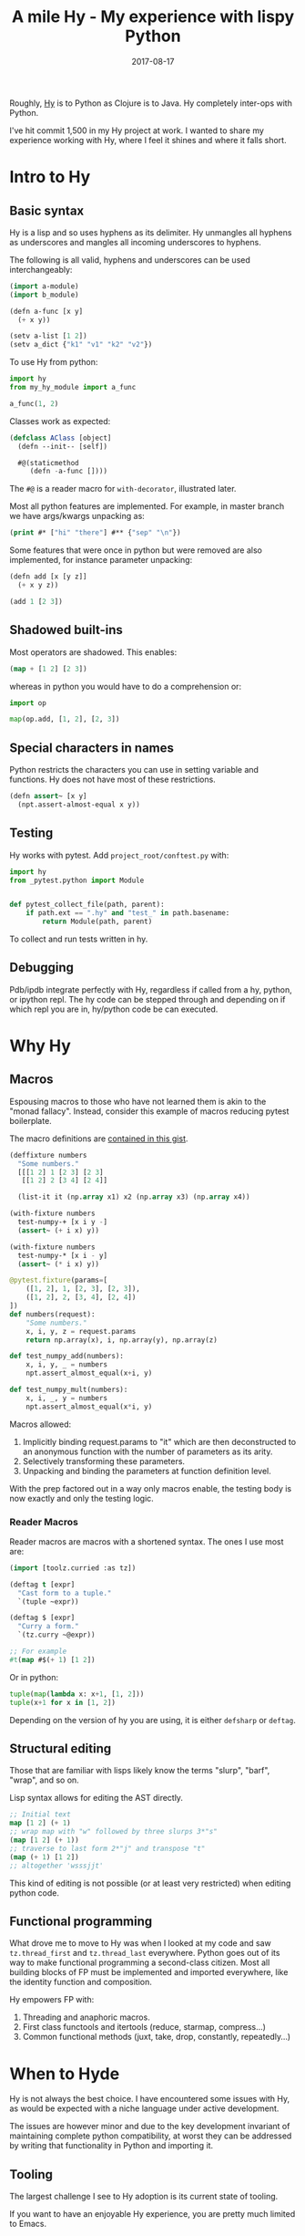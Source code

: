 #+TITLE: A mile Hy - My experience with lispy Python
#+SLUG: mile-hy
#+DATE: 2017-08-17
#+CATEGORIES: lisp python hy
#+SUMMARY: Maintaining a large hy codebase.
#+DRAFT: false

Roughly, [[http://docs.hylang.org/en/stable/][Hy]] is to Python as Clojure is to Java. Hy completely inter-ops with Python.

I've hit commit 1,500 in my Hy project at work. I wanted to share my experience
working with Hy, where I feel it shines and where it falls short.

* Intro to Hy
** Basic syntax
Hy is a lisp and so uses hyphens as its delimiter. Hy unmangles all hyphens as
underscores and mangles all incoming underscores to hyphens.

The following is all valid, hyphens and underscores can be used interchangeably:

#+BEGIN_SRC lisp
(import a-module)
(import b_module)

(defn a-func [x y]
  (+ x y))

(setv a-list [1 2])
(setv a_dict {"k1" "v1" "k2" "v2"})
#+END_SRC

To use Hy from python:

#+BEGIN_SRC python
import hy
from my_hy_module import a_func

a_func(1, 2)
#+END_SRC

Classes work as expected:

#+BEGIN_SRC lisp
(defclass AClass [object]
  (defn --init-- [self])

  #@(staticmethod
     (defn -a-func [])))
#+END_SRC

The ~#@~ is a reader macro for ~with-decorator~, illustrated later.

Most all python features are implemented. For example, in master branch we
have args/kwargs unpacking as:

#+BEGIN_SRC lisp
(print #* ["hi" "there"] #** {"sep" "\n"})
#+END_SRC

Some features that were once in python but were removed are also implemented,
for instance parameter unpacking:

#+BEGIN_SRC lisp
(defn add [x [y z]]
  (+ x y z))

(add 1 [2 3])
#+END_SRC

** Shadowed built-ins
Most operators are shadowed. This enables:


#+BEGIN_SRC lisp
(map + [1 2] [2 3])
#+END_SRC

whereas in python you would have to do a comprehension or:

#+BEGIN_SRC python
import op

map(op.add, [1, 2], [2, 3])
#+END_SRC

** Special characters in names
Python restricts the characters you can use in setting variable and functions.
Hy does not have most of these restrictions.

#+BEGIN_SRC lisp
(defn assert~ [x y]
  (npt.assert-almost-equal x y))
#+END_SRC

** Testing
Hy works with pytest. Add ~project_root/conftest.py~ with:

#+BEGIN_SRC python
import hy
from _pytest.python import Module


def pytest_collect_file(path, parent):
    if path.ext == ".hy" and "test_" in path.basename:
        return Module(path, parent)
#+END_SRC

To collect and run tests written in hy.

** Debugging
Pdb/ipdb integrate perfectly with Hy, regardless if called from a hy, python, or
ipython repl. The hy code can be stepped through and depending on if which repl
you are in, hy/python code be can executed.

* Why Hy
** Macros
Espousing macros to those who have not learned them is akin to the "monad
fallacy". Instead, consider this example of macros reducing pytest boilerplate.

The macro definitions are [[https://gist.github.com/ekaschalk/240b213aabe83f565aa74bc70161bfaf][contained in this gist]].

#+BEGIN_SRC lisp
(deffixture numbers
  "Some numbers."
  [[[1 2] 1 [2 3] [2 3]
   [[1 2] 2 [3 4] [2 4]]

  (list-it it (np.array x1) x2 (np.array x3) (np.array x4))

(with-fixture numbers
  test-numpy-+ [x i y -]
  (assert~ (+ i x) y))

(with-fixture numbers
  test-numpy-* [x i - y]
  (assert~ (* i x) y))
#+END_SRC

#+BEGIN_SRC python
@pytest.fixture(params=[
    ([1, 2], 1, [2, 3], [2, 3]),
    ([1, 2], 2, [3, 4], [2, 4])
])
def numbers(request):
    "Some numbers."
    x, i, y, z = request.params
    return np.array(x), i, np.array(y), np.array(z)

def test_numpy_add(numbers):
    x, i, y, _ = numbers
    npt.assert_almost_equal(x+i, y)

def test_numpy_mult(numbers):
    x, i, _, y = numbers
    npt.assert_almost_equal(x*i, y)
#+END_SRC

Macros allowed:

1. Implicitly binding request.params to "it" which are then deconstructed to an
   anonymous function with the number of parameters as its arity.
2. Selectively transforming these parameters.
3. Unpacking and binding the parameters at function definition level.

With the prep factored out in a way only macros enable, the testing body is now
exactly and only the testing logic.

*** Reader Macros
Reader macros are macros with a shortened syntax.
The ones I use most are:

#+BEGIN_SRC lisp
(import [toolz.curried :as tz])

(deftag t [expr]
  "Cast form to a tuple."
  `(tuple ~expr))

(deftag $ [expr]
  "Curry a form."
  `(tz.curry ~@expr))

;; For example
#t(map #$(+ 1) [1 2])
#+END_SRC

Or in python:

#+BEGIN_SRC python
tuple(map(lambda x: x+1, [1, 2]))
tuple(x+1 for x in [1, 2])
#+END_SRC

Depending on the version of hy you are using, it is either =defsharp= or =deftag=.

** Structural editing
Those that are familiar with lisps likely know the terms "slurp", "barf",
"wrap", and so on.

Lisp syntax allows for editing the AST directly.

#+BEGIN_SRC lisp
;; Initial text
map [1 2] (+ 1)
;; wrap map with "w" followed by three slurps 3*"s"
(map [1 2] (+ 1))
;; traverse to last form 2*"j" and transpose "t"
(map (+ 1) [1 2])
;; altogether 'wsssjjt'
#+END_SRC

This kind of editing is not possible (or at least very restricted) when editing
python code.

** Functional programming
What drove me to move to Hy was when I looked at my code and saw
 =tz.thread_first= and =tz.thread_last= everywhere. Python goes out of its way
to make functional programming a second-class citizen. Most all building blocks
of FP must be implemented and imported everywhere, like the identity function
and composition.

Hy empowers FP with:

1. Threading and anaphoric macros.
2. First class functools and itertools (reduce, starmap, compress...)
3. Common functional methods (juxt, take, drop, constantly, repeatedly...)

* When to Hyde
Hy is not always the best choice. I have encountered some issues with Hy, as
would be expected with a niche language under active development.

The issues are however minor and due to the key development invariant of
maintaining complete python compatibility, at worst they can be addressed by
writing that functionality in Python and importing it.

** Tooling
The largest challenge I see to Hy adoption is its current state of tooling.

If you want to have an enjoyable Hy experience, you are pretty much limited to
Emacs.

The Emacs major-mode hy-mode implements syntax highlighting and some basic repl
support but has its own set of issues.

1. No linter, and pylint won't recognize imported hy objects.
2. No autocompletion.
3. There are bugs.

I'm going to work to address some of these issues but as of now, while you have
access to all of python's libraries, the same is not true for its tooling.

** Scripting
Hy's repl comes far short of Ipython's featureset. You do not have things like
autoloading or %pdb toggling. In general, lisp's syntax is not as nice for
scripting.

I actually write all my scripts and interactive code in Python as a result.

** Performance Critical Code
If you are writing code that does a lot of fancy array indexing and in-place
operations, you will have a bad time in Hy.

My work is data-sciency and I have some numba accelerated code in separate
python modules. I've called Cython source files from Hy without issue.

There is also a small performance cost to using Hy, it is insignificant for
most purposes.

** Breaking Changes
Breaking changes do occur.

Version 0.12 had reader macros as =defreader= which is now =defsharp= in 0.13
and now in master branch is =deftag=. There are good reasons for these changes,
but they do require being up to date on hy's development.

The function =apply= for calling a function with arguments unpacked was removed
in master when the unpacking generalizations were implemented. However, apply
still has a use-case for threading macros and last I checked they were debating
reintroducing it in some form.

The constants for inf and -inf recently were changed to require capitalization.

Let was originally implemented but removed in favor of =setv=.

There are good reasons for all these changes but they do incur extra maintenance
on your part.

** Documentation
Hy's documentation could be improved. Some examples:

1. Integrating pytest and Hy via the =conftest.py= is not documented.
2. Which operators are shadowed are not documented. While now functions like =get= are shadowed, when I started, using =get= as a function would throw the strange =NameError: name 'get' is not defined=.
3. Macros are imported with =require=. Unlike imports, requires are not transitive. So if I have a =macros.hy= file that does =(require [hy.extra.anaphoric [*]])=, in every file requiring from macros I will also need to require the anaphorics again.
4. The documentation for =zero?= implies an =x is 0= but it actually checks
   equality. This came up working with numpy, small issues like this are present.

Although the community is small, I've found the maintainers to be very helpful
and quick to respond.

* My Experience
Python is a practical language - it has amazing libraries, tooling, and
communities. But it's development is opinionated towards imperative programming
and its syntax, while great for the majority, leaves others wanting more
flexibility.

I've really enjoyed my time with Hy and 1,500 commits later, am satisfied with
my choice. Small changes like parameter unpacking and no more commas trim things
down. Larger changes like macros, threading and the functional built-ins allow
for a first-class functional programming experience.

Choosing Hy you don't get Clojurescript or the type safety of Haskell, but you
do get Numpy, Pandas, Matplotlib, Numba, Django, and every other python library
from the comfort of Lisp.
